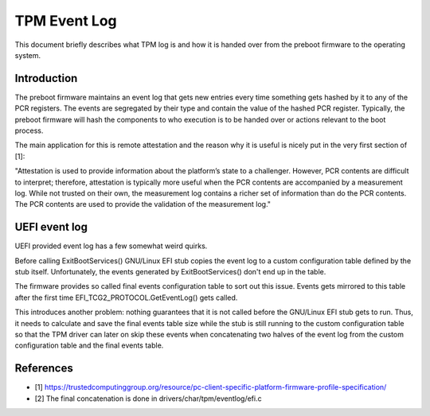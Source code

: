 .. SPDX-License-Identifier: GPL-2.0

=============
TPM Event Log
=============

This document briefly describes what TPM log is and how it is handed
over from the preboot firmware to the operating system.

Introduction
============

The preboot firmware maintains an event log that gets new entries every
time something gets hashed by it to any of the PCR registers. The events
are segregated by their type and contain the value of the hashed PCR
register. Typically, the preboot firmware will hash the components to
who execution is to be handed over or actions relevant to the boot
process.

The main application for this is remote attestation and the reason why
it is useful is nicely put in the very first section of [1]:

"Attestation is used to provide information about the platform’s state
to a challenger. However, PCR contents are difficult to interpret;
therefore, attestation is typically more useful when the PCR contents
are accompanied by a measurement log. While not trusted on their own,
the measurement log contains a richer set of information than do the PCR
contents. The PCR contents are used to provide the validation of the
measurement log."

UEFI event log
==============

UEFI provided event log has a few somewhat weird quirks.

Before calling ExitBootServices() GNU/Linux EFI stub copies the event log to
a custom configuration table defined by the stub itself. Unfortunately,
the events generated by ExitBootServices() don't end up in the table.

The firmware provides so called final events configuration table to sort
out this issue. Events gets mirrored to this table after the first time
EFI_TCG2_PROTOCOL.GetEventLog() gets called.

This introduces another problem: nothing guarantees that it is not called
before the GNU/Linux EFI stub gets to run. Thus, it needs to calculate and save the
final events table size while the stub is still running to the custom
configuration table so that the TPM driver can later on skip these events when
concatenating two halves of the event log from the custom configuration table
and the final events table.

References
==========

- [1] https://trustedcomputinggroup.org/resource/pc-client-specific-platform-firmware-profile-specification/
- [2] The final concatenation is done in drivers/char/tpm/eventlog/efi.c
